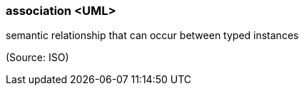 === association <UML>

semantic relationship that can occur between typed instances

(Source: ISO)

